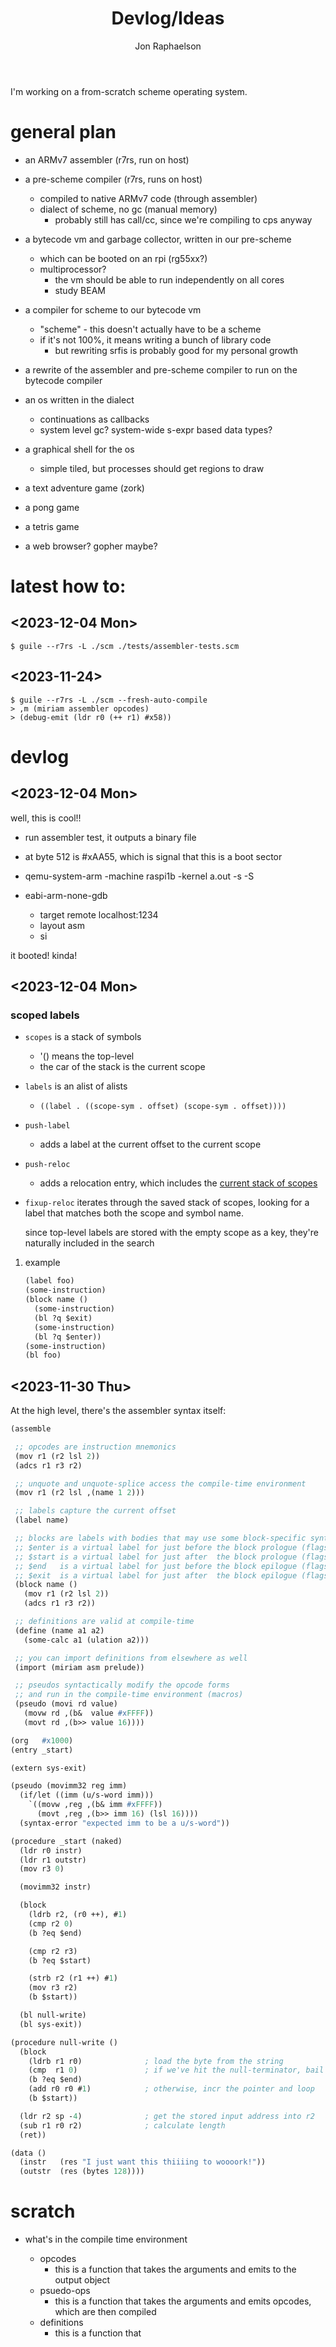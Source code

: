 #+TITLE:   Devlog/Ideas
#+AUTHOR:  Jon Raphaelson
#+EMAIL:   jon@accidental.cc

I'm working on a from-scratch scheme operating system.

* general plan

- an ARMv7 assembler (r7rs, run on host)

- a pre-scheme compiler (r7rs, runs on host)
  - compiled to native ARMv7 code (through assembler)
  - dialect of scheme, no gc (manual memory)
    - probably still has call/cc, since we're compiling to cps anyway

- a bytecode vm and garbage collector, written in our pre-scheme
  - which can be booted on an rpi (rg55xx?)
  - multiprocessor?
    - the vm should be able to run independently on all cores
    - study BEAM

- a compiler for scheme to our bytecode vm
  - "scheme" - this doesn't actually have to be a scheme
  - if it's not 100%, it means writing a bunch of library code
    - but rewriting srfis is probably good for my personal growth

- a rewrite of the assembler and pre-scheme compiler to run on the bytecode compiler

- an os written in the dialect
  - continuations as callbacks
  - system level gc? system-wide s-expr based data types?

- a graphical shell for the os
  - simple tiled, but processes should get regions to draw

- a text adventure game (zork)
- a pong game
- a tetris game
- a web browser? gopher maybe?

* latest how to:

** <2023-12-04 Mon>

#+begin_src
$ guile --r7rs -L ./scm ./tests/assembler-tests.scm
#+end_src

** <2023-11-24>

#+begin_src
$ guile --r7rs -L ./scm --fresh-auto-compile
> ,m (miriam assembler opcodes)
> (debug-emit (ldr r0 (++ r1) #x58))
#+end_src

* devlog
** <2023-12-04 Mon>
well, this is cool!!

- run assembler test, it outputs a binary file
- at byte 512 is #xAA55, which is signal that this is a boot sector

- qemu-system-arm -machine raspi1b -kernel a.out -s -S
- eabi-arm-none-gdb
  - target remote localhost:1234
  - layout asm
  - si

it booted!
kinda!

** <2023-12-04 Mon>
*** scoped labels 

- ~scopes~ is a stack of symbols
  - '() means the top-level
  - the car of the stack is the current scope

- ~labels~ is an alist of alists
  - ~((label . ((scope-sym . offset) (scope-sym . offset))))~

- ~push-label~
  - adds a label at the current offset to the current scope

- ~push-reloc~
  - adds a relocation entry, which includes the _current stack of scopes_

- ~fixup-reloc~
  iterates through the saved stack of scopes, looking for a label that matches
  both the scope and symbol name.

  since top-level labels are stored with the empty scope as a key, they're
  naturally included in the search

**** example

#+begin_src scheme
  (label foo)
  (some-instruction)
  (block name ()
    (some-instruction)
    (bl ?q $exit)
    (some-instruction)
    (bl ?q $enter))
  (some-instruction)
  (bl foo)
#+end_src

** <2023-11-30 Thu> 

At the high level, there's the assembler syntax itself:

#+begin_src scheme
  (assemble

   ;; opcodes are instruction mnemonics
   (mov r1 (r2 lsl 2))
   (adcs r1 r3 r2)

   ;; unquote and unquote-splice access the compile-time environment
   (mov r1 (r2 lsl ,(name 1 2)))

   ;; labels capture the current offset
   (label name)
 
   ;; blocks are labels with bodies that may use some block-specific syntax
   ;; $enter is a virtual label for just before the block prologue (flags) (more or less synonym for the block name)
   ;; $start is a virtual label for just after  the block prologue (flags) (for tail-cails)
   ;; $end   is a virtual label for just before the block epilogue (flags) (for early exit)
   ;; $exit  is a virtual label for just after  the block epilogue (flags) (for data offsets, maybe)
   (block name ()
     (mov r1 (r2 lsl 2))
     (adcs r1 r3 r2))

   ;; definitions are valid at compile-time
   (define (name a1 a2)
     (some-calc a1 (ulation a2)))

   ;; you can import definitions from elsewhere as well
   (import (miriam asm prelude))

   ;; pseudos syntactically modify the opcode forms
   ;; and run in the compile-time environment (macros)
   (pseudo (movi rd value)
     (movw rd ,(b&  value #xFFFF))
     (movt rd ,(b>> value 16))))
#+end_src

#+begin_src scheme
  (org   #x1000)
  (entry _start)

  (extern sys-exit)

  (pseudo (movimm32 reg imm)
    (if/let ((imm (u/s-word imm)))
      `((movw ,reg ,(b& imm #xFFFF))
        (movt ,reg ,(b>> imm 16) (lsl 16))))
    (syntax-error "expected imm to be a u/s-word"))

  (procedure _start (naked)
    (ldr r0 instr)
    (ldr r1 outstr)
    (mov r3 0)

    (movimm32 instr)

    (block
      (ldrb r2, (r0 ++), #1)
      (cmp r2 0)
      (b ?eq $end)

      (cmp r2 r3)
      (b ?eq $start)

      (strb r2 (r1 ++) #1)
      (mov r3 r2)
      (b $start))

    (bl null-write)
    (bl sys-exit))

  (procedure null-write ()
    (block
      (ldrb r1 r0)              ; load the byte from the string
      (cmp  r1 0)               ; if we've hit the null-terminator, bail
      (b ?eq $end)              
      (add r0 r0 #1)            ; otherwise, incr the pointer and loop
      (b $start))               

    (ldr r2 sp -4)              ; get the stored input address into r2
    (sub r1 r0 r2)              ; calculate length
    (ret))

  (data ()
    (instr   (res "I just want this thiiiing to woooork!"))
    (outstr  (res (bytes 128))))
#+end_src

* scratch

- what's in the compile time environment

  - opcodes
    - this is a function that takes the arguments and emits to the output object
  - psuedo-ops
    - this is a function that takes the arguments and emits opcodes, which are then compiled
  - definitions
    - this is a function that 
